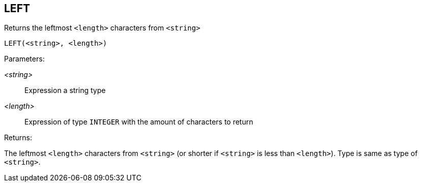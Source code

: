 == LEFT

Returns the leftmost `<length>` characters from `<string>`

    LEFT(<string>, <length>)

Parameters:

_<string>_:: Expression a string type
_<length>_:: Expression of type `INTEGER` with the amount of characters to return

Returns:

The leftmost `<length>` characters from `<string>` (or shorter if `<string>` is less than `<length>`).
Type is same as type of `<string>`.
